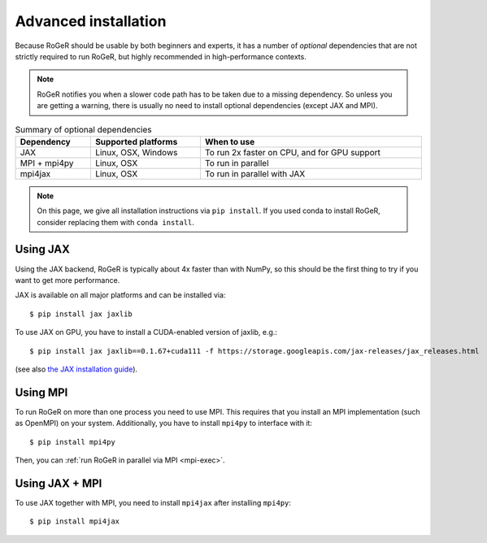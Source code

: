 Advanced installation
=====================

Because RoGeR should be usable by both beginners and experts, it has a number of *optional* dependencies that are not strictly required to run RoGeR, but highly recommended in high-performance contexts.

.. note::

    RoGeR notifies you when a slower code path has to be taken due to a missing dependency. So unless you are getting a warning, there is usually no need to install optional dependencies (except JAX and MPI).


.. list-table:: Summary of optional dependencies
    :widths: auto
    :width: 100%
    :header-rows: 1

    * - Dependency
      - Supported platforms
      - When to use
    * - JAX
      - Linux, OSX, Windows
      - To run 2x faster on CPU, and for GPU support
    * - MPI + mpi4py
      - Linux, OSX
      - To run in parallel
    * - mpi4jax
      - Linux, OSX
      - To run in parallel with JAX

.. note::

    On this page, we give all installation instructions via ``pip install``. If you used conda to install RoGeR, consider replacing them with ``conda install``.

Using JAX
---------

Using the JAX backend, RoGeR is typically about 4x faster than with NumPy, so this should be the first thing to try if you want to get more performance.

JAX is available on all major platforms and can be installed via::

   $ pip install jax jaxlib

To use JAX on GPU, you have to install a CUDA-enabled version of jaxlib, e.g.::

   $ pip install jax jaxlib==0.1.67+cuda111 -f https://storage.googleapis.com/jax-releases/jax_releases.html

(see also `the JAX installation guide <https://github.com/google/jax#installation>`__).


Using MPI
---------

To run RoGeR on more than one process you need to use MPI. This requires that you install an MPI implementation (such as OpenMPI) on your system. Additionally, you have to install ``mpi4py`` to interface with it::

   $ pip install mpi4py

Then, you can :ref:`run RoGeR in parallel via MPI <mpi-exec>`.


Using JAX + MPI
---------------

To use JAX together with MPI, you need to install ``mpi4jax`` after installing ``mpi4py``::

   $ pip install mpi4jax
